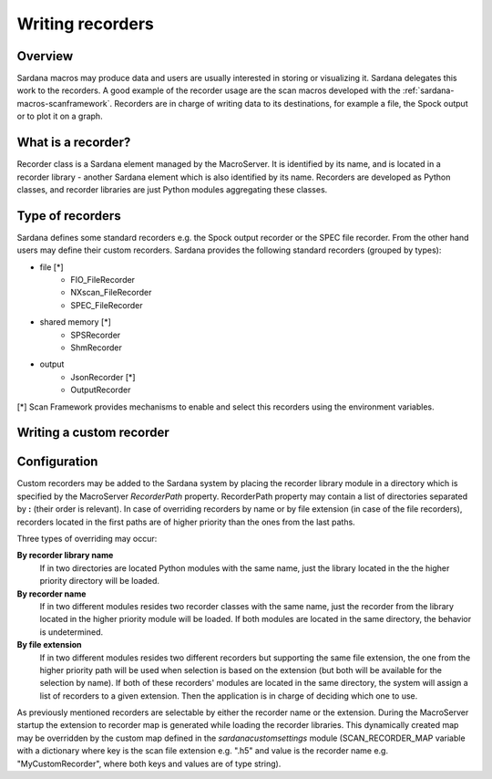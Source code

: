 .. _sardana-writing-recorders:

=================
Writing recorders
=================

Overview
---------

Sardana macros may produce data and users are usually interested in storing
or visualizing it. Sardana delegates this work to the recorders.
A good example of the recorder usage are the scan macros developed with the
:ref:`sardana-macros-scanframework`. Recorders are in charge of writing data to
its destinations, for example a file, the Spock output or to plot it on a graph.

What is a recorder?
-------------------

Recorder class is a Sardana element managed by the MacroServer. It is
identified by its name, and is located in a recorder library - another Sardana
element which is also identified by its name. Recorders are developed as
Python classes, and recorder libraries are just Python modules aggregating these
classes.

Type of recorders
-----------------

Sardana defines some standard recorders e.g. the Spock output recorder or the 
SPEC file recorder. From the other hand users may define their custom recorders.
Sardana provides the following standard recorders (grouped by types):

* file [*]
    * FIO_FileRecorder
    * NXscan_FileRecorder
    * SPEC_FileRecorder

* shared memory [*]
    * SPSRecorder
    * ShmRecorder

* output
    * JsonRecorder [*]
    * OutputRecorder

[*] Scan Framework provides mechanisms to enable and select this recorders using
the environment variables.

Writing a custom recorder
-------------------------

.. todo:: document how to write custom recorders

Configuration
-------------

Custom recorders may be added to the Sardana system by placing the recorder
library module in a directory which is specified by the MacroServer
*RecorderPath* property. RecorderPath property may contain a list of directories
separated by **:** (their order is relevant).
In case of overriding recorders by name or by file extension (in case of the
file recorders), recorders located in the first paths are of higher priority
than the ones from the last paths.

Three types of overriding may occur:

**By recorder library name**
   If in two directories are located Python modules
   with the same name, just the library located in the the higher priority
   directory will be loaded.

**By recorder name**
   If in two different modules resides two recorder classes
   with the same name, just the recorder from the library located in the higher
   priority module will be loaded. If both modules are located in the same
   directory, the behavior is undetermined.

**By file extension**
   If in two different modules resides two different recorders but supporting
   the same file extension, the one from the higher priority path will be used
   when selection is based on the extension (but both will be available for the
   selection by name). If both of these recorders' modules are located in the
   same directory, the system will assign a list of recorders to a given
   extension. Then the application is in charge of deciding which one to use.

As previously mentioned recorders are selectable by either the recorder name or
the extension. During the MacroServer startup the extension to recorder map is
generated while loading the recorder libraries. This dynamically created map
may be overridden by the custom map defined in the *sardanacustomsettings*
module (SCAN_RECORDER_MAP variable with a dictionary where key is the scan file
extension e.g. ".h5" and value is the recorder name e.g. "MyCustomRecorder",
where both keys and values are of type string).
